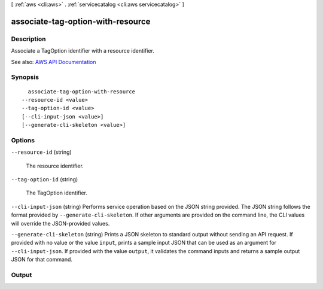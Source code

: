 [ :ref:`aws <cli:aws>` . :ref:`servicecatalog <cli:aws servicecatalog>` ]

.. _cli:aws servicecatalog associate-tag-option-with-resource:


**********************************
associate-tag-option-with-resource
**********************************



===========
Description
===========



Associate a TagOption identifier with a resource identifier.



See also: `AWS API Documentation <https://docs.aws.amazon.com/goto/WebAPI/servicecatalog-2015-12-10/AssociateTagOptionWithResource>`_


========
Synopsis
========

::

    associate-tag-option-with-resource
  --resource-id <value>
  --tag-option-id <value>
  [--cli-input-json <value>]
  [--generate-cli-skeleton <value>]




=======
Options
=======

``--resource-id`` (string)


  The resource identifier.

  

``--tag-option-id`` (string)


  The TagOption identifier.

  

``--cli-input-json`` (string)
Performs service operation based on the JSON string provided. The JSON string follows the format provided by ``--generate-cli-skeleton``. If other arguments are provided on the command line, the CLI values will override the JSON-provided values.

``--generate-cli-skeleton`` (string)
Prints a JSON skeleton to standard output without sending an API request. If provided with no value or the value ``input``, prints a sample input JSON that can be used as an argument for ``--cli-input-json``. If provided with the value ``output``, it validates the command inputs and returns a sample output JSON for that command.



======
Output
======

